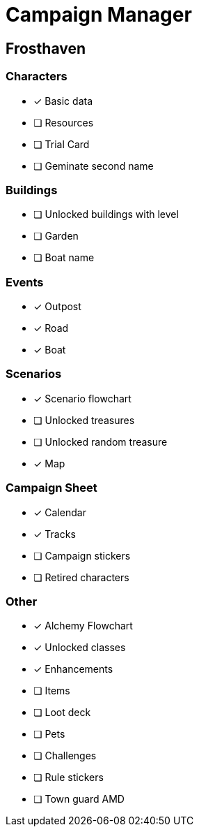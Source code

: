 = Campaign Manager

== Frosthaven

=== Characters
* [x] Basic data 
* [ ] Resources
* [ ] Trial Card
* [ ] Geminate second name

=== Buildings
* [ ] Unlocked buildings with level 
* [ ] Garden
* [ ] Boat name

=== Events
* [x] Outpost
* [x] Road
* [x] Boat 

=== Scenarios
* [x] Scenario flowchart
* [ ] Unlocked treasures
* [ ] Unlocked random treasure
* [x] Map

=== Campaign Sheet
* [x] Calendar
* [x] Tracks 
* [ ] Campaign stickers
* [ ] Retired characters 

=== Other
* [x] Alchemy Flowchart
* [x] Unlocked classes
* [x] Enhancements
* [ ] Items
* [ ] Loot deck
* [ ] Pets
* [ ] Challenges 
* [ ] Rule stickers
* [ ] Town guard AMD
